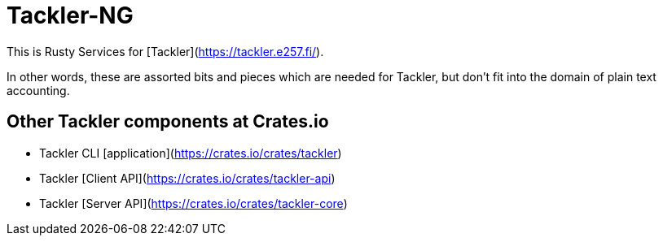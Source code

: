 = Tackler-NG

This is Rusty Services for [Tackler](https://tackler.e257.fi/).

In other words, these are assorted bits and pieces which are needed 
for Tackler, but don't fit into the domain of plain text accounting.


== Other Tackler components at Crates.io

* Tackler CLI [application](https://crates.io/crates/tackler)
* Tackler [Client API](https://crates.io/crates/tackler-api)
* Tackler [Server API](https://crates.io/crates/tackler-core)
 
